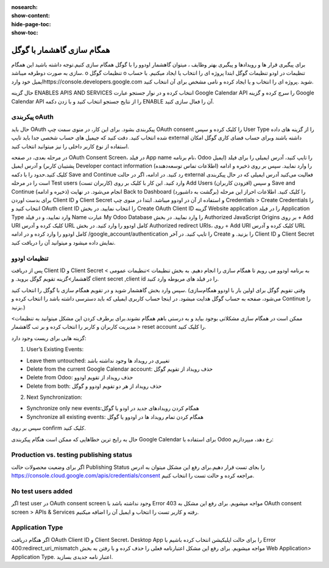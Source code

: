 :nosearch:
:show-content:
:hide-page-toc:
:show-toc:

====================
همگام سازی گاهشمار با گوگل
====================

برای پیگیری قرار ها و رویدادها و پیگیری بهتر وظایف ، میتوان گاهشمار اودوو را با گوگل همگام سازی کنیم.توجه داشته باشید این همگام سازی به صورت دوطرفه میباشد.
o	تنظیمات گوگل
o	تنظیمات در اودو
تنظیمات گوگل
ابتدا پروژه ای را انتخاب یا ایجاد میکنیم. با حساب ایمیل خود واردhttps://console.developers.google.com شوید .پروژه ای را انتخاب و یا  ایجاد کرده و نامی مشخص برای آن انتخاب کنید. 

.. image:: ./img/calendar5.png
    :alt: تقویم
    :align: center

حال گزینه ENABLES APIS AND SERVICES انتخاب کرده و در نوار جستجو عبارت Google Calendar API را سرچ کرده و گزینه Google Calendar API را از نتایج جستجو انتخاب کنید و با زدن دکمه ENABLE آن  را فعال سازی کنید.

.. image:: ./img/calendar6.png
    :alt: تقویم
    :align: center

.. image:: ./img/calendar7.png
    :alt: تقویم
    :align: center

.. image:: ./img/calendar8.png
    :alt: تقویم
    :align: center

پیکربندی oAuth
--------------

حال باید OAuth پیکربندی بشود. برای این کار، در منوی سمت چپ OAuth consent را کلیک کرده و سپس User Type را از گزینه های داده شده انتخاب کنید.
دقت کنید که جیمیل های حساب شخصی جدا باید تایپ external داشته باشند وبرای  حساب فضای کاری گوگل امکان استفاده از نوع کاربر داخلی را نیز میتوانید انتخاب کنید.

.. image:: ./img/calendar9.png
    :alt: تقویم
    :align: center

در مرحله بعدی، در صفحه OAuth Consent Screen، در فیلد App name نام برنامه، Odoo  را تایپ کنید، آدرس ایمیلی را برای فیلد (ایمیل پشتیبان کاربر)  و آدرس ایمیل Developer contact information (اطلاعات تماس توسعه‌دهنده) را وارد نمایید. سپس بر روی ذخیره و ادامه کلیک کنید.حدود را با دکمه Save and Continue  رد کنید.
در ادامه، اگر در حالت external فعالیت می‌کنید آدرس ایمیلی که در حال پیکربندی است را در مرحله Test users (کاربران تست) وارد کنید. این کار با کلیک بر روی Add Users (افزودن کاربران) و سپس Save and Continue (ذخیره و ادامه) انجام می‌شود. در نهایت Back to Dashboard (برگشت به داشبورد) را کلیک کنید.
اطلاعات احراز
این مرحله برای بدست اوردن Client ID و Client Secret و استفاده از آن در اودوو میباشد.
ابتدا در منوی چپ Credentials > Create Credentials را انتخاب کنید و OAuth client ID را انتخاب نمایید. 
در بخش Create OAuth Client ID گزینه Website application را در فیلد Application Type وارد نمایید، و در فیلد Name عبارت My Odoo Database را وارد نمایید.
در بخش Authorized JavaScript Origins بر روی + Add URI کلیک کرده و آدرس URL کامل اودوو را وارد کنید.
در بخش Authorized redirect URIs، روی + Add URI کلیک کرده و آدرس URL کامل اودوو را وارد کرده و در ادامه /google_account/authentication را تایپ کنید. 
در آخر Create را بزنید. و Client ID و Client Secret نمایش داده میشود و میتوانید آن را دریافت کنید.


تنظیمات اودوو
------------

پس از دریافت Client ID و Client Secret به برنامه اودوو می رویم تا همگام سازی را انجام دهیم. به بخش تنظیمات >تنظیمات عمومی > گاهشمار>گزینه تقویم گوگل بروید. و client secret ,client id را در فیلد های مربوطه وارد کنید.

.. image:: ./img/calendar10.png
    :alt: تقویم
    :align: center

سپس وارد بخش گاهشمار شوید و در تقویم همگام سازی با گوگل را انتخاب کنید.
(وقتی تقویم گوگل برای اولین بار با اودوو همگام‌سازی می‌شود، صفحه به حساب گوگل هدایت میشود. در اینجا حساب کاربری ایمیلی که باید دسترسی داشته باشد را انتخاب کرده و Continue را بزنید.)

ممکن است در همگام سازی مشکلاتی بوجود بیاید و به درستی باهم همگام نشوند.برای برطرف کردن این مشکل میتوانید به تنظیمات> مدیریت کاربران  و کاربر را انتخاب کرده و بر تب گاهشمار > reset account را کلیک کنید.

.. image:: ./img/calendar11.png
    :alt: تقویم
    :align: center

گزینه هایی برای ریست وجود دارد:

1. User’s Existing Events:

- Leave them untouched: تغییری در رویداد ها وجود نداشته باشد
- Delete from the current Google Calendar account: حذف رویداد از  تقویم گوگل
- Delete from Odoo: حذف رویداد از تقویم اودوو
- Delete from both: حذف رویداد از هر دو تقویم اودوو و گوگل 
  
2. Next Synchronization:

- Synchronize only new events:همگام کردن رویدادهای جدید در اودو یا گوگل  
- Synchronize all existing events: همگام کردن تمام رویداد ها در اودوو یا گوگل
  
سپس بر روی confirm کلیک کنید.

.. image:: ./img/calendar12.png
    :alt: تقویم
    :align: center

.. image:: ./img/calendar13.png
    :alt: تقویم
    :align: center

حال به رایج ترین خطاهایی که ممکن است هنگام پیکربندی Google Calendar برای استفاده با Odoo رخ دهد، میپردازیم:

Production vs. testing publishing status
----------------------------------------

اگر برای وضعیت محصولات حالت Publishing Status   را بجای تست قرار دهیم.برای رفع این مشکل میتوان به ادرس https://console.cloud.google.com/apis/credentials/consent مراجعه کرده و حالت تست را انتخاب کنیم.

No test users added
--------------------

اگر test user  در OAuth consent screen وجود نداشته باشد با Error 403 مواجه میشویم. برای رفع این مشکل به OAuth consent screen > APIs & Services رفته و کاربر تست را انتخاب و ایمیل آن را اضافه میکنیم.

Application Type
---------------------

اگر هنگام دریافت OAuth Client ID و Client Secret،  Desktop App را برای حالت اپلیکیشن انتخاب کرده باشیم با Error 400:redirect_uri_mismatch  مواجه میشویم. برای رفع این مشکل اعتبارنامه فعلی را حذف کرده و با رفتن به بخش Web Application> Application Type. اعتبار نامه جدیدی بسازید.
